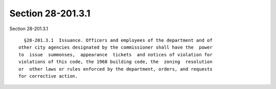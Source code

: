 Section 28-201.3.1
==================

Section 28-201.3.1 ::    
        
     
        §28-201.3.1  Issuance. Officers and employees of the department and of
      other city agencies designated by the commissioner shall have the  power
      to  issue  summonses,  appearance  tickets  and notices of violation for
      violations of this code, the 1968 building code, the  zoning  resolution
      or  other laws or rules enforced by the department, orders, and requests
      for corrective action.
    
    
    
    
    
    
    